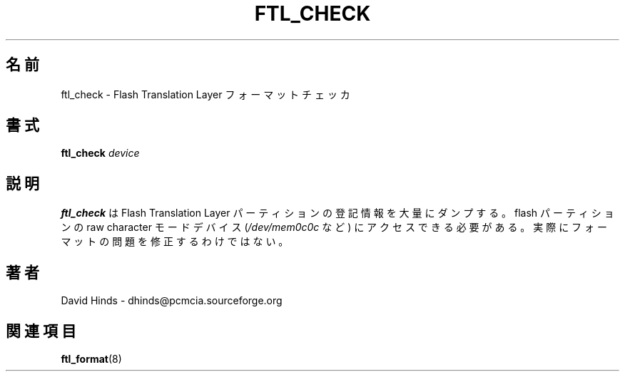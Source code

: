 .\" Copyright (C) 1998 David A. Hinds -- dhinds@pcmcia.sourceforge.org
.\" ftl_check.1 1.6 1999/10/25 19:50:46
.\"
.\" Japanese Version Copyright (c) 2000 NAKANO Takeo all rights reserved.
.\" Translated Mon May  1 2000 by NAKANO Takeo <nakano@apm.seikei.ac.jp>
.\"
.TH FTL_CHECK 1 "1999/10/25 19:50:46" "pcmcia-cs"
.\"O .SH NAME
.\"O ftl_check \- Flash Translation Layer format checker
.SH 名前
ftl_check \- Flash Translation Layer フォーマットチェッカ
.\"O .SH SYNOPSIS
.SH 書式
.B ftl_check
.I device
.\"O .SH DESCRIPTION
.SH 説明
.\"O .B Ftl_check
.\"O dumps a lot of bookkeeping information for a Flash Translation Layer
.\"O partition.  It needs to access the flash partition's raw character-mode
.\"O device (such as
.\"O .IR /dev/mem0c0c ).
.\"O It cannot actually fix formatting problems.
.B ftl_check
は Flash Translation Layer パーティションの登記情報を大量にダンプする。
.\"nakano: bookkeeping?
flash パーティションの raw character モードデバイス
.RI ( /dev/mem0c0c
など) にアクセスできる必要がある。
実際にフォーマットの問題を修正するわけではない。
.\"O .SH AUTHOR
.SH 著者
David Hinds \- dhinds@pcmcia.sourceforge.org
.\"O .SH "SEE ALSO"
.SH 関連項目
.\"O ftl_format(8).
.BR ftl_format (8)


